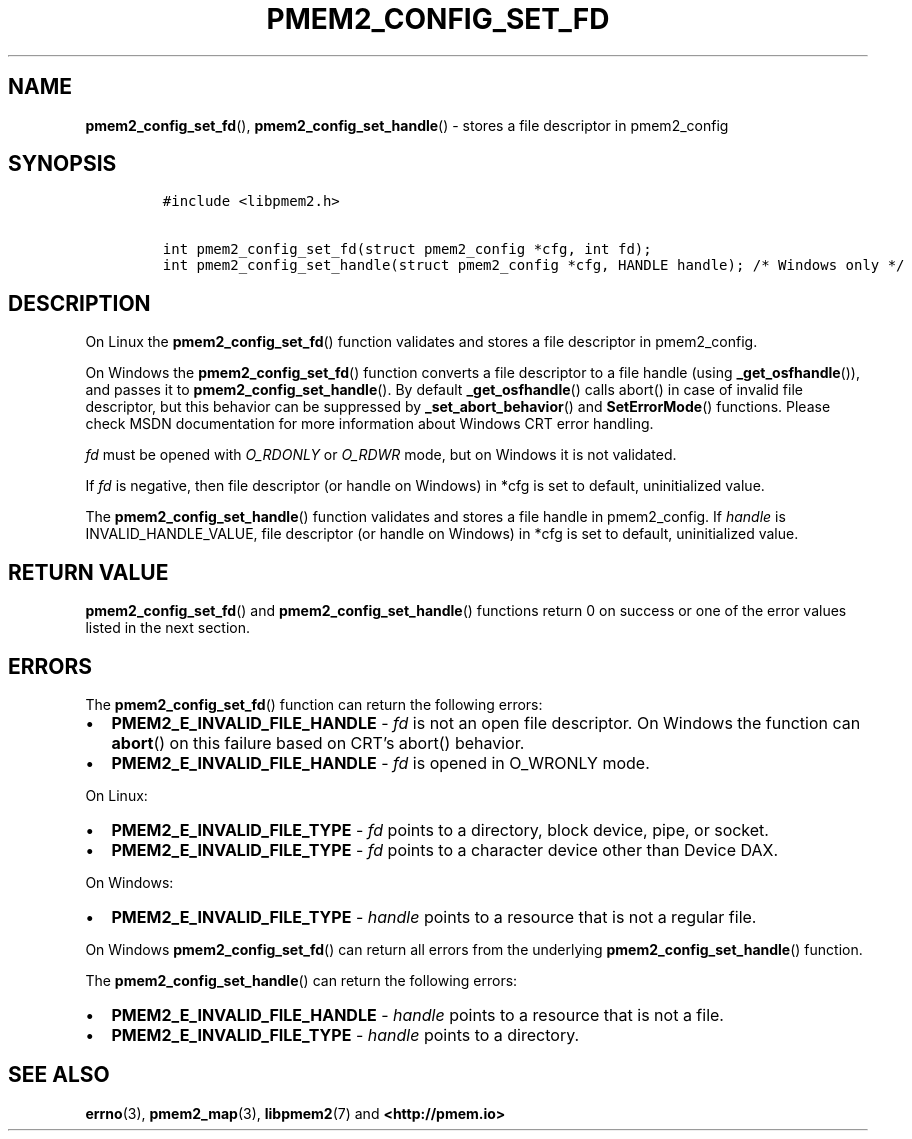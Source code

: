 .\" Automatically generated by Pandoc 2.2.1
.\"
.TH "PMEM2_CONFIG_SET_FD" "3" "2020-01-08" "PMDK - pmem2 API version 1.0" "PMDK Programmer's Manual"
.hy
.\" Copyright 2019, Intel Corporation
.\"
.\" Redistribution and use in source and binary forms, with or without
.\" modification, are permitted provided that the following conditions
.\" are met:
.\"
.\"     * Redistributions of source code must retain the above copyright
.\"       notice, this list of conditions and the following disclaimer.
.\"
.\"     * Redistributions in binary form must reproduce the above copyright
.\"       notice, this list of conditions and the following disclaimer in
.\"       the documentation and/or other materials provided with the
.\"       distribution.
.\"
.\"     * Neither the name of the copyright holder nor the names of its
.\"       contributors may be used to endorse or promote products derived
.\"       from this software without specific prior written permission.
.\"
.\" THIS SOFTWARE IS PROVIDED BY THE COPYRIGHT HOLDERS AND CONTRIBUTORS
.\" "AS IS" AND ANY EXPRESS OR IMPLIED WARRANTIES, INCLUDING, BUT NOT
.\" LIMITED TO, THE IMPLIED WARRANTIES OF MERCHANTABILITY AND FITNESS FOR
.\" A PARTICULAR PURPOSE ARE DISCLAIMED. IN NO EVENT SHALL THE COPYRIGHT
.\" OWNER OR CONTRIBUTORS BE LIABLE FOR ANY DIRECT, INDIRECT, INCIDENTAL,
.\" SPECIAL, EXEMPLARY, OR CONSEQUENTIAL DAMAGES (INCLUDING, BUT NOT
.\" LIMITED TO, PROCUREMENT OF SUBSTITUTE GOODS OR SERVICES; LOSS OF USE,
.\" DATA, OR PROFITS; OR BUSINESS INTERRUPTION) HOWEVER CAUSED AND ON ANY
.\" THEORY OF LIABILITY, WHETHER IN CONTRACT, STRICT LIABILITY, OR TORT
.\" (INCLUDING NEGLIGENCE OR OTHERWISE) ARISING IN ANY WAY OUT OF THE USE
.\" OF THIS SOFTWARE, EVEN IF ADVISED OF THE POSSIBILITY OF SUCH DAMAGE.
.SH NAME
.PP
\f[B]pmem2_config_set_fd\f[](), \f[B]pmem2_config_set_handle\f[]() \-
stores a file descriptor in pmem2_config
.SH SYNOPSIS
.IP
.nf
\f[C]
#include\ <libpmem2.h>

int\ pmem2_config_set_fd(struct\ pmem2_config\ *cfg,\ int\ fd);
int\ pmem2_config_set_handle(struct\ pmem2_config\ *cfg,\ HANDLE\ handle);\ /*\ Windows\ only\ */
\f[]
.fi
.SH DESCRIPTION
.PP
On Linux the \f[B]pmem2_config_set_fd\f[]() function validates and
stores a file descriptor in pmem2_config.
.PP
On Windows the \f[B]pmem2_config_set_fd\f[]() function converts a file
descriptor to a file handle (using \f[B]_get_osfhandle\f[]()), and
passes it to \f[B]pmem2_config_set_handle\f[]().
By default \f[B]_get_osfhandle\f[]() calls abort() in case of invalid
file descriptor, but this behavior can be suppressed by
\f[B]_set_abort_behavior\f[]() and \f[B]SetErrorMode\f[]() functions.
Please check MSDN documentation for more information about Windows CRT
error handling.
.PP
\f[I]fd\f[] must be opened with \f[I]O_RDONLY\f[] or \f[I]O_RDWR\f[]
mode, but on Windows it is not validated.
.PP
If \f[I]fd\f[] is negative, then file descriptor (or handle on Windows)
in *cfg is set to default, uninitialized value.
.PP
The \f[B]pmem2_config_set_handle\f[]() function validates and stores a
file handle in pmem2_config.
If \f[I]handle\f[] is INVALID_HANDLE_VALUE, file descriptor (or handle
on Windows) in *cfg is set to default, uninitialized value.
.SH RETURN VALUE
.PP
\f[B]pmem2_config_set_fd\f[]() and \f[B]pmem2_config_set_handle\f[]()
functions return 0 on success or one of the error values listed in the
next section.
.SH ERRORS
.PP
The \f[B]pmem2_config_set_fd\f[]() function can return the following
errors:
.IP \[bu] 2
\f[B]PMEM2_E_INVALID_FILE_HANDLE\f[] \- \f[I]fd\f[] is not an open file
descriptor.
On Windows the function can \f[B]abort\f[]() on this failure based on
CRT's abort() behavior.
.IP \[bu] 2
\f[B]PMEM2_E_INVALID_FILE_HANDLE\f[] \- \f[I]fd\f[] is opened in
O_WRONLY mode.
.PP
On Linux:
.IP \[bu] 2
\f[B]PMEM2_E_INVALID_FILE_TYPE\f[] \- \f[I]fd\f[] points to a directory,
block device, pipe, or socket.
.IP \[bu] 2
\f[B]PMEM2_E_INVALID_FILE_TYPE\f[] \- \f[I]fd\f[] points to a character
device other than Device DAX.
.PP
On Windows:
.IP \[bu] 2
\f[B]PMEM2_E_INVALID_FILE_TYPE\f[] \- \f[I]handle\f[] points to a
resource that is not a regular file.
.PP
On Windows \f[B]pmem2_config_set_fd\f[]() can return all errors from the
underlying \f[B]pmem2_config_set_handle\f[]() function.
.PP
The \f[B]pmem2_config_set_handle\f[]() can return the following errors:
.IP \[bu] 2
\f[B]PMEM2_E_INVALID_FILE_HANDLE\f[] \- \f[I]handle\f[] points to a
resource that is not a file.
.IP \[bu] 2
\f[B]PMEM2_E_INVALID_FILE_TYPE\f[] \- \f[I]handle\f[] points to a
directory.
.SH SEE ALSO
.PP
\f[B]errno\f[](3), \f[B]pmem2_map\f[](3), \f[B]libpmem2\f[](7) and
\f[B]<http://pmem.io>\f[]

